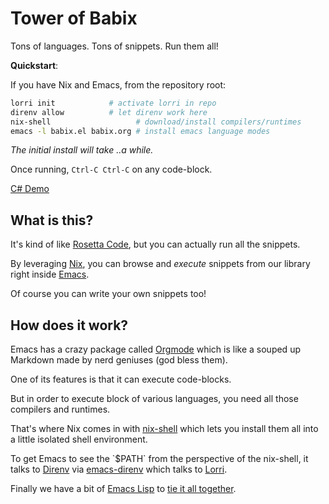 * Tower of Babix

Tons of languages. Tons of snippets. Run them all!

*Quickstart*:

If you have Nix and Emacs, from the repository root:

#+begin_src sh
  lorri init            # activate lorri in repo
  direnv allow          # let direnv work here
  nix-shell                   # download/install compilers/runtimes
  emacs -l babix.el babix.org # install emacs language modes
#+end_src

/The initial install will take ..a while./

Once running, =Ctrl-C Ctrl-C= on any code-block.

[[./demo.gif][C# Demo]]

** What is this?

It's kind of like [[http://www.rosettacode.org/][Rosetta Code]], but you can actually run all the snippets.

By leveraging [[https://nixos.org/][Nix]], you can browse and /execute/ snippets from our library right
inside [[https://www.gnu.org/software/emacs/][Emacs]].

Of course you can write your own snippets too!

** How does it work?

Emacs has a crazy package called [[https://orgmode.org/][Orgmode]] which is like a souped up Markdown
made by nerd geniuses (god bless them).

One of its features is that it can execute code-blocks.

But in order to execute block of various languages, you need all those
compilers and runtimes.

That's where Nix comes in with [[https://nixos.wiki/wiki/Development_environment_with_nix-shell][nix-shell]] which lets you install them all into a
little isolated shell environment.

To get Emacs to see the `$PATH` from the perspective of the nix-shell, it talks to
[[https://direnv.net/][Direnv]] via [[https://github.com/wbolster/emacs-direnv][emacs-direnv]] which talks to [[https://github.com/target/lorri][Lorri]].

Finally we have a bit of [[https://www.gnu.org/software/emacs/manual/html_node/eintr/][Emacs Lisp]] to [[./babix.el][tie it all together]].




